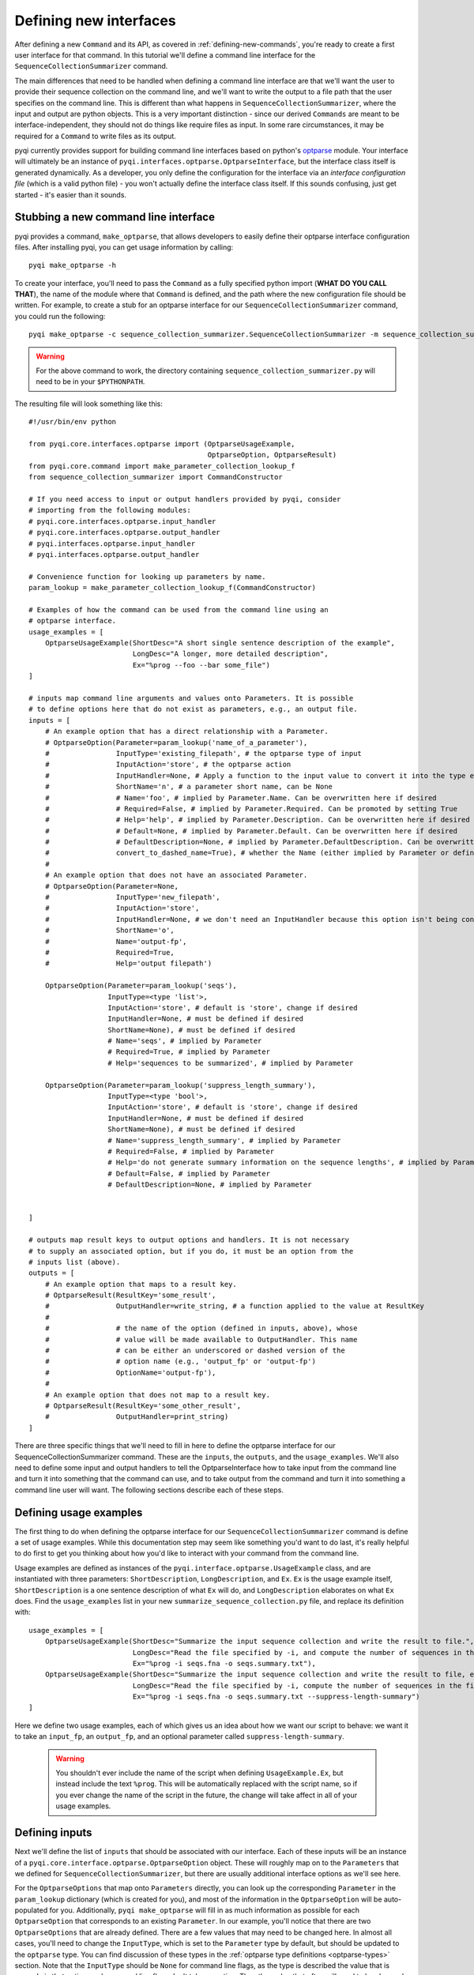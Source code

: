 .. _defining-new-interfaces:

Defining new interfaces
=======================

After defining a new ``Command`` and its API, as covered in :ref:`defining-new-commands`, you're ready to create a first user interface for that command. In this tutorial we'll define a command line interface for the ``SequenceCollectionSummarizer`` command. 

The main differences that need to be handled when defining a command line interface are that we'll want the user to provide their sequence collection on the command line, and we'll want to write the output to a file path that the user specifies on the command line. This is different than what happens in ``SequenceCollectionSummarizer``, where the input and output are python objects. This is a very important distinction - since our derived ``Commands`` are meant to be interface-independent, they should not do things like require files as input. In some rare circumstances, it may be required for a ``Command`` to write files as its output.

pyqi currently provides support for building command line interfaces based on python's `optparse <http://docs.python.org/2/library/optparse.html>`_ module. Your interface will ultimately be an instance of ``pyqi.interfaces.optparse.OptparseInterface``, but the interface class itself is generated dynamically. As a developer, you only define the configuration for the interface via an *interface configuration file* (which is a valid python file) - you won't actually define the interface class itself. If this sounds confusing, just get started - it's easier than it sounds.

Stubbing a new command line interface
-------------------------------------

pyqi provides a command, ``make_optparse``, that allows developers to easily define their optparse interface configuration files. After installing pyqi, you can get usage information by calling::

	pyqi make_optparse -h

To create your interface, you'll need to pass the ``Command`` as a fully specified python import (**WHAT DO YOU CALL THAT**), the name of the module where that ``Command`` is defined, and the path where the new configuration file should be written. For example, to create a stub for an optparse interface for our ``SequenceCollectionSummarizer`` command, you could run the following::

	pyqi make_optparse -c sequence_collection_summarizer.SequenceCollectionSummarizer -m sequence_collection_summarizer -o summarize_sequence_collection.py

.. warning:: For the above command to work, the directory containing ``sequence_collection_summarizer.py`` will need to be in your ``$PYTHONPATH``. 

The resulting file will look something like this::

	#!/usr/bin/env python

	from pyqi.core.interfaces.optparse import (OptparseUsageExample,
	                                           OptparseOption, OptparseResult)
	from pyqi.core.command import make_parameter_collection_lookup_f
	from sequence_collection_summarizer import CommandConstructor

	# If you need access to input or output handlers provided by pyqi, consider
	# importing from the following modules:
	# pyqi.core.interfaces.optparse.input_handler
	# pyqi.core.interfaces.optparse.output_handler
	# pyqi.interfaces.optparse.input_handler
	# pyqi.interfaces.optparse.output_handler

	# Convenience function for looking up parameters by name.
	param_lookup = make_parameter_collection_lookup_f(CommandConstructor)

	# Examples of how the command can be used from the command line using an
	# optparse interface.
	usage_examples = [
	    OptparseUsageExample(ShortDesc="A short single sentence description of the example",
	                         LongDesc="A longer, more detailed description",
	                         Ex="%prog --foo --bar some_file")
	]

	# inputs map command line arguments and values onto Parameters. It is possible
	# to define options here that do not exist as parameters, e.g., an output file.
	inputs = [
	    # An example option that has a direct relationship with a Parameter.
	    # OptparseOption(Parameter=param_lookup('name_of_a_parameter'),
	    #                InputType='existing_filepath', # the optparse type of input
	    #                InputAction='store', # the optparse action
	    #                InputHandler=None, # Apply a function to the input value to convert it into the type expected by Parameter.DataType
	    #                ShortName='n', # a parameter short name, can be None
	    #                # Name='foo', # implied by Parameter.Name. Can be overwritten here if desired
	    #                # Required=False, # implied by Parameter.Required. Can be promoted by setting True
	    #                # Help='help', # implied by Parameter.Description. Can be overwritten here if desired
	    #                # Default=None, # implied by Parameter.Default. Can be overwritten here if desired
	    #                # DefaultDescription=None, # implied by Parameter.DefaultDescription. Can be overwritten here if desired
	    #                convert_to_dashed_name=True), # whether the Name (either implied by Parameter or defined above) should have underscores converted to dashes when displayed to the user
	    #
	    # An example option that does not have an associated Parameter.
	    # OptparseOption(Parameter=None,
	    #                InputType='new_filepath',
	    #                InputAction='store',
	    #                InputHandler=None, # we don't need an InputHandler because this option isn't being converted into a format that a Parameter expects
	    #                ShortName='o',
	    #                Name='output-fp',
	    #                Required=True,
	    #                Help='output filepath')

	    OptparseOption(Parameter=param_lookup('seqs'),
	                   InputType=<type 'list'>,
	                   InputAction='store', # default is 'store', change if desired
	                   InputHandler=None, # must be defined if desired
	                   ShortName=None), # must be defined if desired
	                   # Name='seqs', # implied by Parameter
	                   # Required=True, # implied by Parameter
	                   # Help='sequences to be summarized', # implied by Parameter
                   
	    OptparseOption(Parameter=param_lookup('suppress_length_summary'),
	                   InputType=<type 'bool'>,
	                   InputAction='store', # default is 'store', change if desired
	                   InputHandler=None, # must be defined if desired
	                   ShortName=None), # must be defined if desired
	                   # Name='suppress_length_summary', # implied by Parameter
	                   # Required=False, # implied by Parameter
	                   # Help='do not generate summary information on the sequence lengths', # implied by Parameter
	                   # Default=False, # implied by Parameter
	                   # DefaultDescription=None, # implied by Parameter


	]

	# outputs map result keys to output options and handlers. It is not necessary
	# to supply an associated option, but if you do, it must be an option from the
	# inputs list (above).
	outputs = [
	    # An example option that maps to a result key.
	    # OptparseResult(ResultKey='some_result',
	    #                OutputHandler=write_string, # a function applied to the value at ResultKey
	    #
	    #                # the name of the option (defined in inputs, above), whose
	    #                # value will be made available to OutputHandler. This name
	    #                # can be either an underscored or dashed version of the
	    #                # option name (e.g., 'output_fp' or 'output-fp')
	    #                OptionName='output-fp'), 
	    #
	    # An example option that does not map to a result key.
	    # OptparseResult(ResultKey='some_other_result',
	    #                OutputHandler=print_string)
	]


There are three specific things that we'll need to fill in here to define the optparse interface for our SequenceCollectionSummarizer command. These are the ``inputs``, the ``outputs``, and the ``usage_examples``. We'll also need to define some input and output handlers to tell the OptparseInterface how to take input from the command line and turn it into something that the command can use, and to take output from the command and turn it into something a command line user will want. The following sections describe each of these steps.

Defining usage examples
-----------------------

The first thing to do when defining the optparse interface for our ``SequenceCollectionSummarizer`` command is define a set of usage examples. While this documentation step may seem like something you'd want to do last, it's really helpful to do first to get you thinking about how you'd like to interact with your command from the command line. 

Usage examples are defined as instances of the ``pyqi.interface.optparse.UsageExample`` class, and are instantiated with three parameters: ``ShortDescription``, ``LongDescription``, and ``Ex``. ``Ex`` is the usage example itself, ``ShortDescription`` is a one sentence description of what ``Ex`` will do, and ``LongDescription`` elaborates on what ``Ex`` does. Find the ``usage_examples`` list in your new ``summarize_sequence_collection.py`` file, and replace its definition with::

	usage_examples = [
	    OptparseUsageExample(ShortDesc="Summarize the input sequence collection and write the result to file.",
	                         LongDesc="Read the file specified by -i, and compute the number of sequences in the file, and the minimum and maximum sequence lengths. Write all of that information to path specified by -o.",
	                         Ex="%prog -i seqs.fna -o seqs.summary.txt"),
	    OptparseUsageExample(ShortDesc="Summarize the input sequence collection and write the result to file, excluding information on sequence lengths.",
	                         LongDesc="Read the file specified by -i, compute the number of sequences in the file, and write that information to path specified by -o.",
	                         Ex="%prog -i seqs.fna -o seqs.summary.txt --suppress-length-summary")
	]

Here we define two usage examples, each of which gives us an idea about how we want our script to behave: we want it to take an ``input_fp``, an ``output_fp``, and an optional parameter called ``suppress-length-summary``. 

 .. warning:: You shouldn't ever include the name of the script when defining ``UsageExample.Ex``, but instead include the text ``%prog``. This will be automatically replaced with the script name, so if you ever change the name of the script in the future, the change will take affect in all of your usage examples.

Defining inputs
---------------

Next we'll define the list of ``inputs`` that should be associated with our interface. Each of these inputs will be an instance of a ``pyqi.core.interface.optparse.OptparseOption`` object. These will roughly map on to the ``Parameters`` that we defined for ``SequenceCollectionSummarizer``, but there are usually additional interface options as we'll see here. 

For the ``OptparseOptions`` that map onto ``Parameters`` directly, you can look up the corresponding ``Parameter`` in the ``param_lookup`` dictionary (which is created for you), and most of the information in the ``OptparseOption`` will be auto-populated for you. Additionally, ``pyqi make_optparse`` will fill in as much information as possible for each ``OptparseOption`` that corresponds to an existing ``Parameter``. In our example, you'll notice that there are two ``OptparseOptions`` that are already defined. There are a few values that may need to be changed here. In almost all cases, you'll need to change the ``InputType``, which is set to the ``Parameter`` type by default, but should be updated to the ``optparse`` type. You can find discussion of these types in the :ref:`optparse type definitions <optparse-types>` section. Note that the ``InputType`` should be ``None`` for command line flags, as the type is described the value that is passed via that option, and command line flags don't take an option. The other value that often will need to be changed is ``InputHandler``, which tells ``OptparseInterface`` how to transform the ``OptparseOption`` into the corresponding ``Parameter``. In our case, for our ``seqs`` ``OptparseOption``, that involves converting a file path into a list of tuples of (sequence id, sequence) pairs. First let's define the ``OptparseOptions``, and then we'll define a new ``InputHandler``.

The ``OptparseOptions`` corresponding to the existing ``Parameters`` should look like this::

	inputs = [

	    OptparseOption(Parameter=param_lookup('seqs'),
	                   InputType='existing_filepath',
	                   InputAction='store',
	                   InputHandler=parse_fasta,
	                   ShortName='i'),
                   
	    OptparseOption(Parameter=param_lookup('suppress_length_summary'),
	                   InputType=None,
	                   InputAction='store_true',
	                   InputHandler=None,
	                   ShortName=None),
	]

These definitions are exactly as generated by ``make_optparse``, except that many of the comments have been removed, and we've modified the ``InputTypes`` and the ``InputHandler`` for our ``seqs`` option. In the :ref:`next section <defining-input-handlers>` we'll define this new ``parse_fasta`` input handler that we've set ``InputHandler`` to, but first let's add one more OptparseOption which is specific to our command line interface.

The output from our ``SequenceCollectionSummarizer`` is a dictionary, where some of the values are integers and some of the values may be ``None``. Generally a command line user will want to have information printed to stdout or to file. We'll define our interface so that the output is written to file with some basic formatting put in place. To do this, we need to define a new OptparseOption to allow the user to specify the path where output should be written. This ``OptparseOption`` does not map onto one of our existing ``Parameters``. This option should be defined as follows::

	OptparseOption(Parameter=None,
	               InputType='new_filepath',
	               InputAction='store',
	               ShortName='o',
	               Name='output-fp',
	               Required=True,
	               Help='path where output should be written')

You should include this option definition in the ``inputs`` list to define the three options for our command line interface.

.. _defining-input-handlers:

Defining input handlers
-----------------------

Input handlers tell the ``OptparseInterface`` class how to take input from the command line and get it into the form that the ``Command`` is expecting. In our case, the user will be providing a filepath on the command line, and our ``SequenceCollectionSummarizer`` expects to receive a list of tuples of (sequence id, sequence) pairs. Our input handler is therefore a simple fasta parser. We can define this as follows::

	def parse_fasta(fp):
	    """
	       fp: path to a fasta-formatted file
       
	       This function is a fasta record generator, yielding 
	        (sequence id, sequence) pairs when provided with a 
	        valid fasta file.
       
	       NO ERROR CHECKING IS PERFORMED!
	    """
	    # Always open files for reading in python using mode 'U'
	    # to correctly handle different types of line breaks
	    f = open(fp,'U')
	    seq_id = None
	    seq = []
	    for line in f:
	        line = line.strip()
	        if line.startswith('>'):
	            if len(seq) != 0:
	                # we've completed a fasta record
	                yield seq_id, ''.join(seq)
	            seq_id = line[1:]
	            seq = []
	        else:
	            seq.append(line)
	    yield seq_id, ''.join(seq)

The definition can go in the interface configuration file that we've been working on in this tutorial. Alternatively, if your input handler is generally useful for your project you can centralize it within your project (see :ref:`organizing-your-repository`), or if you think it's generally useful for pyqi users, you should consider submitting it to the pyqi project :ref:`contributing it to pyqi <contributing-to-pyqi>`.

Defining outputs
----------------

The last thing we need to do is define which of the outputs that are generated by ``SequenceCollectionSummarizer`` are things we care about with this interface, and tell the ``Interface`` how to handle those. We do this by defining the ``outputs`` list. In our case, we'll want to write all of the values that are not ``None`` to the file path specified by the user with ``output-fp``. To do that, we need to handle three possible outputs, so we'll define those outputs and write an output handler. You should start with the stubbed ``outputs`` list to define how you want to handle each of the parameters. We'll do this as follows::

	outputs = [
	    OptparseResult(ResultKey='num-seqs',
	                   OutputHandler=append_datum_to_file,
	                   OptionName='output-fp'), 
	    OptparseResult(ResultKey='min-length',
	                   OutputHandler=append_datum_to_file,
	                   OptionName='output-fp'), 
	    OptparseResult(ResultKey='max-length',
	                   OutputHandler=append_datum_to_file,
	                   OptionName='output-fp'), 

	] 

In this case, each of our OptparseResults are associated with a single ``OptionName``, ``output-fp``. We do this because each of these should be written to the same file, but in practice each of these could be associated with different ``OptionNames`` (e.g., if each should be written to a different file), or ``OptionName=None``, if (for example) a particular result should be written to standard out or standard error. 

Each of these ``OptparseResult`` objects uses the same ``OutputHandler``, which we need to define now. This should take the result and write it to the file specified by the user as ``output-fp``. This should look like the following::

	def append_datum_to_file(result_key, data, option_value=None):
	    """Append summary information to a file.
	    """
	    # don't do anything if data is None
	    if data is None:
	        return
    
	    # alert the developer that they did something wrong if 
	    # this output handler isn't associated with an option
	    # (it needs to be associated with an output file path)
	    if option_value is None:
	        raise IncompetentDeveloperError("Cannot write output without a "
	                                        "filepath.")
    
	    # open the output file for appending, and write the 
	    # summary information to a single tab-separated line
	    with open(option_value, 'a') as f:
	        f.write('%s\t%d\n' % (result_key, data))

Putting it all together
-----------------------

At this stage we've configured our interface. The final interface configuration file should look like this::

	ADD CODE WHEN IT'S TESTED

To test this interface, you can now run the following::
	
	pyqi summarize_sequence_collection -h

This will print the help text associated with the summarize_sequence_collection ``Command`` and ``Interface`` combination. You can now test your interface by applying it to some sequence collection as follows::

	pyqi summarize_sequence_collection -i seqs.fna -o seqs.summary.txt

.. warning:: THIS CODE CURRENTLY DOES NOT WORK! DANIEL IS LOOKING INTO WHAT IT WOULD TAKE TO BE ABLE TO RUN INTERFACES THIS WAY.

Thoughts and guidelines on designing command line interfaces
------------------------------------------------------------

Based on our experiences developing command line interfaces for `QIIME <http://www.qiime.org>`_, we've compiled some thoughts on best practices, which you can find in :ref:`optparse-guidelines`. 



